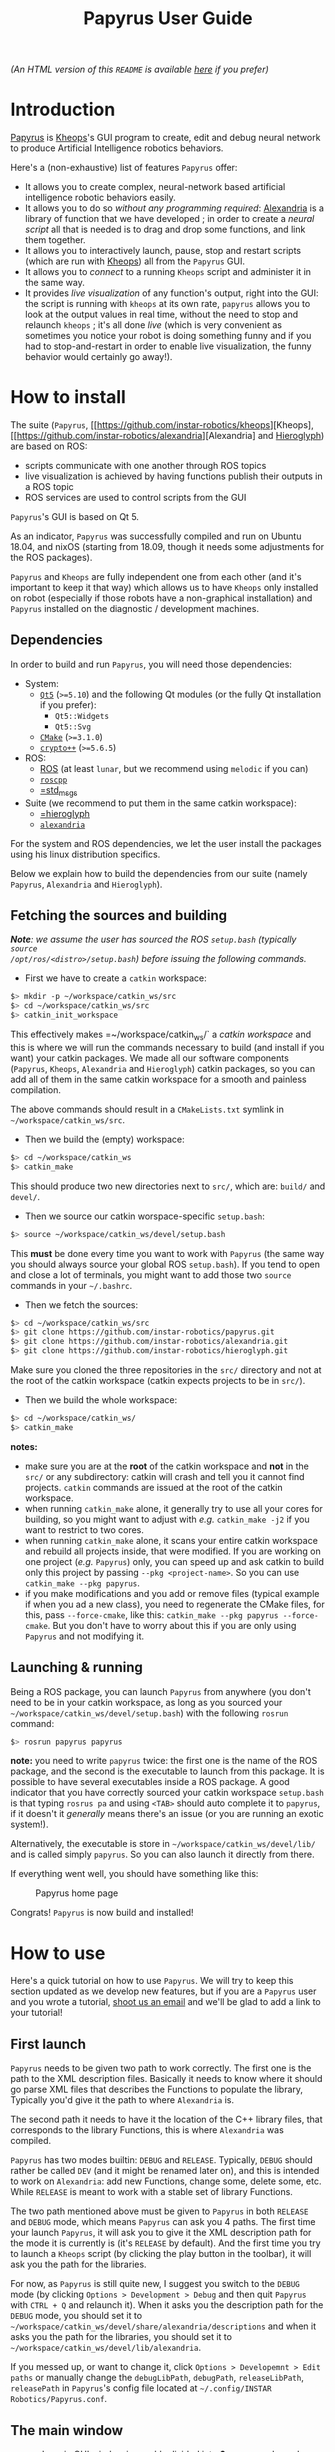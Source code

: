 #+TITLE: Papyrus User Guide
#+STARTUP: inlineimages

[[./papyrus-icon.png]]

/(An HTML version of this =README= is available [[./README.html][here]] if you prefer)/
* Introduction
[[https://github.com/instar-robotics/papyrus][Papyrus]] is [[https://github.com/instar-robotics/kheops][Kheops]]'s GUI program to create, edit and debug neural network to produce Artificial
Intelligence robotics behaviors.

Here's a (non-exhaustive) list of features =Papyrus= offer:
- It allows you to create complex, neural-network based artificial intelligence robotic behaviors
  easily.
- It allows you to do so /without any programming required/: [[https://github.com/instar-robotics/alexandria][Alexandria]] is a library of function
  that we have developed ; in order to create a /neural script/ all that is needed is to drag and
  drop some functions, and link them together.
- It allows you to interactively launch, pause, stop and restart scripts (which are run with [[https://github.com/instar-robotics/kheops][Kheops]])
  all from the =Papyrus= GUI.
- It allows you to /connect/ to a running =Kheops= script and administer it in the same way.
- It provides /live visualization/ of any function's output, right into the GUI: the script is
  running with =kheops= at its own rate, =papyrus= allows you to look at the output values in real
  time, without the need to stop and relaunch =kheops= ; it's all done /live/ (which is very
  convenient as sometimes you notice your robot is doing something funny and if you had to
  stop-and-restart in order to enable live visualization, the funny behavior would certainly go
  away!).

* How to install
The suite (=Papyrus=, [[https://github.com/instar-robotics/kheops][Kheops], [[https://github.com/instar-robotics/alexandria][Alexandria] and [[https://github.com/instar-robotics/hieroglyph][Hieroglyph]]) are based on ROS:
- scripts communicate with one another through ROS topics
- live visualization is achieved by having functions publish their outputs in a ROS topic
- ROS services are used to control scripts from the GUI

=Papyrus='s GUI is based on Qt 5.

As an indicator, =Papyrus= was successfully compiled and run on Ubuntu 18.04, and nixOS (starting
from 18.09, though it needs some adjustments for the ROS packages).

=Papyrus= and =Kheops= are fully independent one from each other (and it's important to keep it that
way) which allows us to have =Kheops= only installed on robot (especially if those robots have a
non-graphical installation) and =Papyrus= installed on the diagnostic / development machines.

** Dependencies
In order to build and run =Papyrus=, you will need those dependencies:
- System:
  * [[https://www.qt.io/][=Qt5=]] (=>=5.10=) and the following Qt modules (or the fully Qt installation if you prefer):
	* =Qt5::Widgets=
	* =Qt5::Svg=
  * [[https://cmake.org/][=CMake=]] (=>=3.1.0=)
  * [[https://www.cryptopp.com/][=crypto++=]] (=>=5.6.5=)
- ROS:
  * [[https://wiki.ros.org/Documentation][ROS]] (at least =lunar=, but we recommend using =melodic= if you can)
  * [[https://wiki.ros.org/roscpp][=roscpp=]]
  * [[https://wiki.ros.org/std_msgs][=std_msgs]]
- Suite (we recommend to put them in the same catkin workspace):
  * [[http://github.com/instar-robotics/hieroglyph][=hieroglyph]]
  * [[http://github.com/instar-robotics/alexandria][=alexandria=]]

For the system and ROS dependencies, we let the user install the packages using his linux
distribution specifics.

Below we explain how to build the dependencies from our suite (namely =Papyrus=, =Alexandria= and =Hieroglyph=).

** Fetching the sources and building
/*Note*: we assume the user has sourced the ROS =setup.bash= (typically =source
/opt/ros/<distro>/setup.bash=) before issuing the following commands./
- First we have to create a =catkin= workspace:

#+BEGIN_SRC sh
  $> mkdir -p ~/workspace/catkin_ws/src
  $> cd ~/workspace/catkin_ws/src
  $> catkin_init_workspace
#+END_SRC

This effectively makes =~/workspace/catkin_ws/` a /catkin workspace/ and this is where we will run
the commands necessary to build (and install if you want) your catkin packages. We made all our
software components (=Papyrus=, =Kheops=, =Alexandria= and =Hieroglyph=) catkin packages, so you can
add all of them in the same catkin workspace for a smooth and painless compilation.

The above commands should result in a =CMakeLists.txt= symlink in =~/workspace/catkin_ws/src=.

- Then we build the (empty) workspace:

#+BEGIN_SRC sh
  $> cd ~/workspace/catkin_ws
  $> catkin_make
#+END_SRC

This should produce two new directories next to =src/=, which are: =build/= and =devel/=.

- Then we source our catkin worspace-specific =setup.bash=:

#+BEGIN_SRC sh
  $> source ~/workspace/catkin_ws/devel/setup.bash
#+END_SRC

This *must* be done every time you want to work with =Papyrus= (the same way you should always
source your global ROS =setup.bash=). If you tend to open and close a lot of terminals, you might
want to add those two =source= commands in your =~/.bashrc=.

- Then we fetch the sources:

#+BEGIN_SRC sh
$> cd ~/workspace/catkin_ws/src
$> git clone https://github.com/instar-robotics/papyrus.git
$> git clone https://github.com/instar-robotics/alexandria.git
$> git clone https://github.com/instar-robotics/hieroglyph.git
#+END_SRC

Make sure you cloned the three repositories in the =src/= directory and not at the root of the
catkin workspace (catkin expects projects to be in =src/=).

- Then we build the whole workspace:

#+BEGIN_SRC sh
  $> cd ~/workspace/catkin_ws/
  $> catkin_make
#+END_SRC

*notes:*
- make sure you are at the *root* of the catkin workspace and *not* in the =src/= or any
  subdirectory: catkin will crash and tell you it cannot find projects. =catkin= commands are issued
  at the root of the catkin workspace.
- when running =catkin_make= alone, it generally try to use all your cores for building, so you
  might want to adjust with /e.g./ =catkin_make -j2= if you want to restrict to two cores.
- when running =catkin_make= alone, it scans your entire catkin workspace and rebuild all projects
  inside, that were modified. If you are working on one project (/e.g./ =Papyrus=) only, you can
  speed up and ask catkin to build only this project by passing =--pkg <project-name>=.
  So you can use =catkin_make --pkg papyrus=.
- if you make modifications and you add or remove files (typical example if when you ad a new
  class), you need to regenerate the CMake files, for this, pass =--force-cmake=, like this:
  =catkin_make --pkg papyrus --force-cmake=.
  But you don't have to worry about this if you are only using =Papyrus= and not modifying it.

** Launching & running

Being a ROS package, you can launch =Papyrus= from anywhere (you don't need to be in your catkin
workspace, as long as you sourced your =~/workspace/catkin_ws/devel/setup.bash=) with the following
=rosrun= command:

#+BEGIN_SRC sh
  $> rosrun papyrus papyrus
#+END_SRC

*note:* you need to write =papyrus= twice: the first one is the name of the ROS package, and the
second is the executable to launch from this package. It is possible to have several executables
inside a ROS package.
A good indicator that you have correctly sourced your catkin workspace =setup.bash= is that typing
=rosrus pa= and using =<TAB>= should auto complete it to =papyrus=, if it doesn't it /generally/
means there's an issue (or you are running an exotic system!).

Alternatively, the executable is store in =~/workspace/catkin_ws/devel/lib/= and is called simply
=papyrus=. So you can also launch it directly from there.

If everything went well, you should have something like this:

#+CAPTION: Papyrus home page
#+NAME: fig.homepage
[[./papyrus-preview.png]]

Congrats! =Papyrus= is now build and installed!

* How to use
Here's a quick tutorial on how to use =Papyrus=. We will try to keep this section updated as we
develop new features, but if you are a =Papyrus= user and you wrote a tutorial,
[[mailto:nicolas.schoemaeker@instar-robotics.com][shoot us an email]] and we'll be glad to add a link to your tutorial!

** First launch

=Papyrus= needs to be given two path to work correctly. The first one is the path to the XML
description files. Basically it needs to know where it should go parse XML files that describes the
Functions to populate the library, Typically you'd give it the path to where =Alexandria= is.

The second path it needs to have it the location of the C++ library files, that corresponds to the
library Functions, this is where =Alexandria= was compiled.

=Papyrus= has two modes builtin: =DEBUG= and =RELEASE=. Typically, =DEBUG= should rather be called
=DEV= (and it might be renamed later on), and this is intended to work on =Alexandria=: add new
Functions, change some, delete some, etc. While =RELEASE= is meant to work with a stable set of
library Functions.

The two path mentioned above must be given to =Papyrus= in both =RELEASE= and =DEBUG= mode, which
means =Papyrus= can ask you 4 paths. The first time your launch =Papyrus=, it will ask you to give
it the XML description path for the mode it is currently is (it's =RELEASE= by default). And the
first time you try to launch a =Kheops= script (by clicking the play button in the toolbar), it will
ask you the path for the libraries.

For now, as =Papyrus= is still quite new, I suggest you switch to the =DEBUG= mode (by clicking
=Options > Development > Debug= and then quit =Papyrus= with =CTRL + Q= and relaunch it).
When it asks you the description path for the =DEBUG= mode, you should set it to
=~/workspace/catkin_ws/devel/share/alexandria/descriptions= and when it asks you the path for the
libraries, you should set it to =~/workspace/catkin_ws/devel/lib/alexandria=.

If you messed up, or want to change it, click =Options > Developemnt > Edit paths= or manually
change the =debugLibPath=, =debugPath=, =releaseLibPath=, =releasePath= in =Papyrus='s config file
located at =~/.config/INSTAR Robotics/Papyrus.conf=.

** The main window

=Papyrus='s main GUI window is roughly divided into *6* areas, as shown here:

#+CAPTION: The main window
#+NAME: fig.mainwindow
[[./papyrus-gui-1.png]]

We'll describe the features of the areas briefly, before going into more details.

*** 1. The tool bar
This is standard GUI toolbar like you expect. It provides quick access to commonly-used items in the
menu above.
Starting from the left, you have icons to:
- Create a new script (=CTRL + N=)
- Open an existing script (=CTRL + O=)
- Save current script (=CTRL + S=)
- Zoom in in the scene  (=CTRL + +=)
- Zoom out in the scene (=CTRL + -=)
- Zoom fit: zoom so that all Functions are within view (useful when you have "lost" a Function)
  (=CTRL + ==)
- Toggle display the grid (=CTRL + SHIFT + G=)
- Connect to a running =Kheops= script (=CTRL + C=)
- Play: launch or resume the current script
  * This button becomes a Pause button when the current script is running.
- Timer: display the uptime of the current script /(feature not yet implemented!)/
- Stop: stop the current script; the script will stop running and quit (the linux process will
  disappear).
- Oscilloscope: display the execution time of all Functions in the script, used to determine which
  functions take the most time to execute /(feature not yet implemented!)/

More might come as we ass new feature, make sure to come check this tutorial every now and then to
discover new ones.

*** 2. The library panel
This library panel contains the current loaded Functions (in =Alexandria=). Those are all the
Functions you can add (by drag and dropping them) to the script.
The window is usually bigger, when the property panel (see below) is not big.

The blue entries ("Constants", "Arithmetic", "Boolean", etc.) are /categories/ and they are used to
group Functions into logical sections (which are separate library in C++ sense).

Double-click a category to expand/collapse it. Only one category can be expanded at a time (we have
several hundreds of functions, so it's to prevent things to get messy).

Note the =Filter...= field above: type something in it, and the Functions will be sorted on-the-fly,
allowing you to reach the desired function in a few keystrokes!

To add a Function into the script, simply drag it from this library panel and drop it to the scene
(see below).

*** 3. The properties panel
This panel is used to display the properties of the currently-selected object in the scene (see
below). It changes dynamically based on what you select.

In the screenshot above, it shows the properties for the Function called =MSSum= that is in the
scene. The properties panel enables you to see and edits properties for three kinds of objects:
- Functions
- Links
- Scripts

When you modify properties in this panel, changed are applied only when you click the =OK= button or
you press =<ENTER>=. If you exit the panel by clicking the scene or another object or if you hit
=Cancel= or press =ESCAPE=, the object's properties will be left untouched and the values in this
panel will be restored to the one the object currently has.

In the [[fig.mainwindow][above screenshot]] a Function's properties are displayed and can be modified:
- =Title=: is a pretty name you can give a Function. It is optional and defaults to an empty value.
  When a Function has no =title=, it is shown as its Function name (here it is =MSSum=).
  The Function's =name= is always displayed at the very top of the properties panel, in bold. In the
  scene, a Function's =title= will be displayed if you gave one, the Function's =name= otherwise.
  A Function's =name= is important to =Papyrus= and =Kheops= as it corresponds to the real C++ class
  behind it (this is why you cannot modify it), whereas the Function's =title= has no meaning for
  =Papyrus= and =Kheops=: it is merely for your convenience (and for the convenience of the people
  who will be reading your script later on). We encourage giving Function's some meaningful =name=s
  (like you would give variables or functions meaningful names in a programming language).
- =Type=: it is the output type of the Function, you cannot change it. It was determined by the
  developer who created the Function. =Kheops= is strongly typed, so types matter. We have three
  types:
  * =STRING= is the least used and is meant to pass parameters (like a topic name when you want to
  publish or subscribe to a topic, etc.).
  * =SCALAR= is a single floating point value. It is a =[[https://docs.ros.org/melodic/api/std_msgs/html/msg/Float64.html][Float64=]] ROS type.
  * =MATRIX= is a matrix of floating point values. It is a [[https://docs.ros.org/melodic/api/std_msgs/html/msg/Float64MultiArray.html][=Float64MultiArray=]] ROS type.
- =Shape=: indicates the requirement of dimensions for a =MATRIX= Function, and restrict what you
  can give as dimensions for a Function. It can take five values:
  * =SHAPE_NONE=: means there is no restriction: you can set whatever dimensions you want (this is
    the most common)
  * =POINT=: means your =MATRIX= Function must be of dimension =(1,1)=. in this case, you
    cannot modify the dimensions: they are imposed and are both equal to =1=. This is rare and used
    only for "casting" values. Since =Kheops= is strongly typed, a scalar (=SCALAR=) cannot be fed
    into a Function's parameter which expects a matrix (=MATRIX=), even when it expect a
    single-valued matrix (and vice-versa). For this purpose, we created Functions to cast a scalar
    into a =(1,1)= matrix (and the opposite, too).
  * =VECT=: means your =MATRIX= Function must be a vector, /i.e./ have at least one of its
    dimension set to =1=, but we don't care which one.
	With a =SHAPE_VECT= Function, if you set =rows= to a different value that =1=, =cols= will be
    automatically set to =1= and vice-versa. Note that it is possible to set both to =1=.
  * =ROW_VECT=: means your =MATRIX= Function must be a row vector, /i.e./ its =rows= dimension is
    fixed and equal to =1=, and you can only set the number of =cols= (not that it can also be set
    to =1=).
  * =COL_VECT=: means your =MATRIX= Function must be a column vector, /i.e./ its =cols= dimension is
    fixed and equal to =1=, and you can only set the number of =rows= (not that it can also be set
    to =1=).
- =Rows=: is the number of rows in your =MATRIX= (this doesn't appear for =SCALAR= Functions). It is
  sometimes also called to =y=-dimension.
  You can edit it, with the restrictions of the =Shape= field.
- =Cols=: is the number of columns in your =MATRIX= (this doesn't appear for =SCALAR= Functions). It is
  sometimes also called to =x=-dimension.
  You can edit it, with the restrictions of the =Shape= field.
- =Save Activity=: a Function's output is also called its /activity/ (we use the terms
  interchangeably in this tutorial). When checked, it means =Kheops= will save this Function's
  output/activity /at every iteration of the script/. This can be an expensive step if your matrix
  has big dimensions.
  Activity is saved in a shared memory location. This is meant to be used for Functions which needs
  to restart from their previous values when/if the =Kheops= script crashes (like Functions that
  performs integration, etc.). If you don't /need/ this, we recommend not to check this box.
- =Publish output=: when this is checked, it means the Function will publish its output/activity et
  every iterations, in the ROS topic named just below. This is used when you have other scripts
  (=Kheops= script or other) that need to use (=subscribe=) to this Function's output.
  This is the way several =Kheops= scripts can communicate together.
  **note:** check this box **only** to Functions whose output you *need* to use /in production/ as
  this value is saved in the script file.
  =Papyrus= and =Kheops= provide a on-the-fly way to enable live data visualization for a given Function
  /even when this Function does not publish!/. The TL;DR is: do not check this box if you only want
  to debug this Function using =Papyrus= as it can do without it.
- =Topic=: this is the ROS topic name under which this Function should publish if you checked the
  =Publish output= checkbox. Three possibilities for this field:
  * if you did not enter anything, the topic name defaults to =/kheops_<script_name>/function_<uuid>=
    where:
	- =<script_name>= is the script name
	- =<uuid>= is the Function's unique identifier, with hyphens replaced by underscores
  * if you enter a name with a leading slash /e.g./ =/my_topic= this will create this topic exactly
    as is; you need to make sure you are not going to shadow another topic.
  * if you enter a name without a leading slash /e.g./ =my_topic= this will create a topic name
    within the namespace of the ROS node.
- =Display Visualization= is a button you can click to enable live visualization of a Function's
  output/activity. You do *not* need to have the =Publish output= enabled for this.
  Live visualization is a very powerful feature of =Papyrus= as it allows you to check the return
  value of any Function, live, at it runs either on your machine or on a remote robot.

Here's a demonstration of a live visualization in action:

#+CAPTION: Demonstration of enabling live visualization for a Function
#+NAME: fig.demolive
[[./demo-live-visualization.gif]]

As you can see, the function does not have =Publish output= checked. Also notice how the script is
effectively paused, resumed and stopped.

In [[fig.propertiesscript][this screenshot]] you can see how the properties panel looks when you have clicked on an empty space
in the scene, which means you display the properties of the current script.

#+CAPTION: Properties panel for a script
#+NAME: fig.propertiesscript
[[./properties-script.png]]

Here you can see:
- =Name=: this is the name of the script. You can change it by double-clicking on the tab just above
  the scene.
- =Freq=: this shows at which frequency the whole script is run. =Kheops= scripts are /synchronous/
  which means a wave of execution is propagated through the graph of Functions. Generally we write
  scripts from left to right (as Function's inputs are situated on their left, and their output are
  on their right). The Functions which have no inputs (Constants) begin executing, passing their
  results to Functions with which they are linked, and so on. When the execution reaches the
  Functions are the leaves, it stop until it's start to execute again, based on the frequency.
- =Unit=: some people prefer to set a script's execution /frequency/ while others prefer to set the
  /period/, this selector allows you to chose between the two (note that the value is computed for
  you when you switch from one to another).
- =Crypted=: scripts are standard XML files. Thus they can be read easily by a human if need be. By
  checking this box, =Papyrus= crypt the file when saving it, so that it's a binary, encrypted
  format. Note that this is an *experimental* feature as is suffers from two problems:
  1. while encrypting, =Papyrus= will first save the file to a temporary, plaintext XML file, and
     /then/ encrypt it (and deleting the plaintext XML file). This is not secure because it's fairly
     easy to crawl the temporary files location to quickly get a copy of the script. We should
     encrypt directly in memory with streams.
  2. As for now, the only way to crypt and decrypt a file is to give =Papyrus= a location of a =key=
     and =iv=. We initially developed this feature to be give people the ability to create a script
     and encrypt it to be put on a robot so that the logic behind it is not accessible to everyone.
     But the obvious problem remains where to store the keys. Several options were envisioned such
     as giving =Papyrus= the ability to remote fetch a key from a server, store it in a secure
     location inside the BIOS, or use a password at launch, etc. This was not a priority in the
     development hence this feature is frozen for now. We will get back to it at a later time.
  3. As of now, =Kheops= did not implement the ability to decrypt files, so they are pretty useless
     for now.

In [[fig.propertieslink][this screenshot]] you can see how the properties panel looks when you have a Link selected.

#+CAPTION: Properties panel for a link
#+NAME: fig.propertieslink
[[./properties-link.png]]

A Link stores a matrix of weights between the output of a Function and the Input of another. There
are four types of Links (or Inputs for a Function, this is equivalent), they are:
- =SCALAR_SCALAR=: the Link stores a single scalar, and is between a Function that outputs a scalar,
  and an input of type scalar.
- =SCALAR_MATRIX=: the Link stores a single scalar and is between a Function that outputs a matrix
  and an input of type matrix. The scalar weight in the Link comes as a multiplier for the global
  matrix.
- =MATRIX_MATRIX=: the Links stores a matrix of weights and is between a Function that outputs a
  matrix and an input of type matrix. If output matrix has =N= neurons and the output matrix of the
  Function whose Link is an input to is =M=, then the Link has =N*M= neurons in it (this can be a
  lot). Basically every neurons from the originating matrix has a scalar weight with every neurons
  of the target Function matrix. And those weight can be modified at each iterations (this is
  basically how learning functions /learn/).
  In such links, the weight you see above the link (which you are asked when you create the Link) is
  the /initial value/.
- =STRING_INPUT=: this is just to store a string instead of a /weight/, and if only for special
  Functions that have string parameters.

The checkbox =Secondary= is to be checked for Links that loop back to a previous Function. It informs
=Kheops= that this Link should be ignored on the very fist iteration (otherwise we have a
chicken-egg problem where Functions can't be triggered because they take for input the output of a
/later/ function). When you create a self-looping Link, /i.e./ a Link that goes for the output of a
Function back to one of its own input, this checkbox is automatically checked for you, *but* if you
create a Link to a Function earlier in the graph, then it's your responsibility to check it (as
=Papyrus= doesn't (yet?) traverse the graph to find dependencies (MR are appreciated btw!)).

When the Link is of type =MATRIX_MATRIX= (and only in this case), you can set the /neighborhood/ of
neurons. It means you can define how each neurons from the incoming Function will be connected to
each neurons in the target Function. There are three possibilities:
- =One to one=: in which case all neurons from the originating matrix are mapped to their
  corresponding neuron in the target matrix (and only this neuron)
- =One to all=: in which case all neurons from the originating matrix are mapped to all neurons in
  the target matrix
- =One to neighbors=: in which case you are free to define the mapping rule. As of now, =Kheops=
  support a simple regex-like pseudo language to define the mapping. The definition of those regex
  can be found [[https://github.com/instar-robotics/kheops/blob/master/README.md][in the =Kheops= documentation]]. There are plans to support a better GUI tool within
  =Papyrus= instead of manually entering the regexes, but in the meantime, you need to write them by
  hand, one regex per line in the =Connectivity regexes= text field.

*** 4. The scene

The scene is the main =Papyrus= area. It corresponds to the script you are writing. This is where
you drop Functions that were dragged from the library panel, and interconnect them with Links.

You can move a Function (or a group of Functions) by selecting them and dragging them across the
scene with your mouse.

You can delete a Function of a Link by selecting it and hitting your =<DELETE>= key.

=Papyrus= supports undo / redo (bound to =CTRL + Z= / =CTRL + Y=) for all major actions (adding a
Function to the scene, deleting a Function from the scene, changing a Function's properties, same
with Links, etc.).

Everything draw in the scene is vectorial, which means you can zoom in and out the scene as you wish
(either from the =View= menu, the toolbar buttons or =CTRL + mouse wheel=).

You've got scroll bars to scroll the scene horizontally and vertically. Alternatively, using your
mouse wheel will scroll the scene vertically and =ALT + mouse wheel= will scroll the scene
horizontally.

At any time you can hit =CTRL + == (or click =Zoom fit= from the toolbar) to re-center and re-zoom
the scene to contain all elements (this is useful when you get lost in a scroll or zoom).

*** 5. The status bar

The bottom left corner of the window is the status bar (currently empty in [[fig.mainwindow][the
main window]], but you can see some message in [[fig.homepage][the first picture]] or even see it in action
[[fig.demolive][in the live demo]]).

This status bar is used to display messages when something happens in =Papyrus=. You've got three
kinds of messages:
- Info messages, which are displayed in black confirms an action or an event you might be interested
  in.
- Warning messages, which are displayed in orange explain that some part of the action you've just
  tried to perform failed, but it's non fatal, and you can still continue to work.
- Error messages, which are displayed in red explain that something you did triggered an error and
  your action is not possible.

*** 6. The ROS-master indicator

This ROS icon is just here as a convenience to tell you the current status of the ROS master. It's
green when the ROS master is detected up and running, and turns red when the ROS master goes down.
=Papyrus= still works when the ROS master is down, but it's an indicator that you won't be able to
launch/pause a script, or even connect to one, let alone live visualize some Functions, since the
ROS master is not running, those are either not running either, or not reachable.


** Manual

*** Create a new script
You can create a new script by clicking =File > New Script=, or clicking the =New Script= icon or
better, by hitting =CTRL + N=.

You are then greeted with a small modal window asking you the name of the new script, which will
also be its default filename. Chose your name wisely because whatever you put there will become part
of the topic names (/e.g./ if you set =foo=, then your ROS topics and services will be in the form
=/kheops_foo/xxx=).

You can cancel the creation of a new script by clicking =Cancel= or hitting =<ESCAPE>=.

*** Open an existing script
You can open a script by clicking =File > Open Script=, clicking on the =Open Script= icon. You've
got a file selector which allows you to select =.xml= files. The new opened script will be added as
a new tab in the scene.

*** Save current script
You can save the current script by clicking =File > Save Script=, by clicking the =Save Script= icon
or better, hit =CTRL + S=. The first time you save a script, it will ask you the location in which
you want to save the script and it will pre-fill the file name, based on the Script name you defined
at the creation.

Script that were modified by not saved have a little star next to their name in the tabs.

*** Close current script
You can close the current script by clicking =File > Close Script= or better, by hitting =CTRL + W=.
If the file was modified, it will first ask you if you want to save it.

*** Undo / redo actions
you can undo or redo last actions by clicking =Edit > Undo / Redo= or better, hit =CTRL + Z=,
=CTRL + Y=.

*** Reopen last opened scripts
If you want =Papyrus= to remember which scripts were opened when you closed it, you need to check
the option in =Options > Reopen last scripts=.

*** Zooming the scene
You can zoom in, out or zoom fit the scene in the menu =View > Zoom in/out/fit=, or clicking the
corresponding icons on the tool bar, or better, by hitting =CTRL + +=, =CTRL + -= or =CTRL + ==.

*** Antialiasing
You can toggle antialiasing in the menu =View > Antialiasing= or better, by hitting =CTRL + SHIFT +
A=.

*** Display the grid
You can toggle the display of the grid (the little dots on the scene) in the menu =View > Display
Grid=, by clicking the corresponding toolbar button or better, hit =CTRL + SHIFT + G=. Note that the
grid always exists (and Functions will be snapped to the grid), it's just a matter of whether you
want to see it or not.

*** Connect to a running =Kheops= script
You can connect =Papyrus= to a running =Kheops= script by clicking on =Kheops > Connect=, the
=Connect to Kheops= toolbar button or better, hit =CTRL + C=. It will present you with a list of
detected running =Kheops= scripts (make sure your ROS URL is correct), click on the one you want and
it will connect.

For now, if you connect to a script that is running locally (on your machine), =Papyrus= will
automatically open the script file, so you can start debugging Functions live! (The remote version
is coming).

*** Launch/pause/resume/stop a script
Whether you have connected to a script or if you are creating a script, you can launch it, pause it,
resume it or stop it with the =Kheops > Run/Pause/Stop= menu or the corresponding toolbar icons.
Note that the lifecycle of the script is independent of =Papyrus=:
- you can start a script with =Papyrus= and exit =Papyrus=, the script will still be running
- you can connect to an already running script, and pause it / quit it from =Papyrus=
- if you are connected to a running script or if you have launched the script (from =Papyrus= or
  not), you can pause/resume/stop the script with the command lines (through the associated ROS
  service calls) and =Papyrus= will automatically reflect the new status in its interface.
Th idea is that you can administer your ROS nodes by the command line, or via =Papyrus=, and both at
the same time without an issue.

*** Display a Function's activity
You can display a Function's activity (remember "activity" and "output" are the same thing) by
clicking on a Function in the scene, and clicking =Display Visualization= from the properties panel.
This will create a small graph window in which the activity of the Function is displayed.

You can enable the visualization before launching the node, or while the node is running, as you
wish: this works transparently!

You can move the activity visualizer window by drag and drop-ing it. You can change its size by
approaching your cursor to either the right edge, the bottom edge or the bottom right corner; the
cursor will change change, and at this point it's just a matter of clicking and dragging, this is
quite intuitive and standard.

You can close a Function's activity visualizer by selecting it (clicking on it) and hitting
=<ESCAPE>= or =<DEL>=.

*** Hiding / showing all outputs
If you want to quickly /hide/ (not close) all visible Activity visualizers, you can click =Kheops >
Hide outputs=, or better hit =CTRL + H=. The widgets won't be computed anymore which makes you save
performances.

You can show them back with =Kheops -> Show outputs= or hit =CTRL + SHIFT + H=.

*** Listing shortcuts
You can have a list of shortcuts and a quick cheat sheet by clicking =Help > List shortcuts=.

*** See the CHANGELOG
You can see the =CHANGELOG= for the different versions of =Papyrus= by clicking =Help > CHANGELOG=.
This lists all =Papyrus=- version, with the newest (the one you are running) at the top. Bug fixes
are listed, and new features are explicitly noted.

Note that the first time you open =Papyrus= after upgrading to a newer version this =CHANGELOG=
window will automatically appear once. Press =<ESCAPE>= to close it.

A =Papyrus= version corresponds to a =git tag= on the repository. A crawler automatically
periodically pings the repository for a new version. When it finds one, a pop-up will alert you that
a new =Papyrus= version has been released and that you can update.

This pop-up will only appear once, and =Papyrus= will never self-upgrade: you need to checkout the
sources yourself, build them (install =Papyrus= if you want) and re-launch for the upgrade to take
effect.

*** See the About dialog
You can show the =About= dialog in =Help > About Papyrus= or hit =CTRL + ?=.

*** Creating a Link
	(talk about invalid link and invalid boxes)
In order to connect the output of a Function to the input of another, you need to create a Link. To
create a Link, simply click on the /Output slot/ of a box and drag until you reach the desired
/Input slot/ of another box.

=Papyrus= will prevent you from creating invalid Links (remember that =Kheops= is strongly typed).
When you start making a Link, all input slots names will be displayed so you know which input you
need to reach. When you reach a valid input slot, the Link will turn green, indicating you that the
Link you are creating is valid and turn red if it is invalid.

Additionally, input slots which can receive your Link will slightly grow and turn green as you
approach then, while invalid input slots for this Link will stay grayed out.

You can see the creation of a Link in action [[fig.demolink][below]]. You can see that I first start to create an
invalid Link (twice): the Link turns red and when I release my mouse, the link is not created. This
is because I'm trying to link a =MATRIX= type Function to a =SCALAR= type input.

When I create a Link from the =SCALAR= constant Function, there it works. Immediately after
releasing the mouse, a small pop-up asks you for the weight you want to assign this Link. You can
change it later by selecting the Link and editing its Link in the properties panel.

#+CAPTION: Demonstration of the creating of a Link
#+NAME: fig.demolink
[[./demo-link.gif]]

*** Swapping Functions
Sometimes when you are in the process of creating a script you want to test some new Functions in
place of another. For hits purpose, we implemented "Function swapping": this is where you drag a
Function from the library panel, but instead of dropping it on an empty space in the scene, you drop
in /on top of another Function/.

When you do this, the Function on the scene will turn purple to indicate that if you drop here, it
will be swapped out. When you swap out Functions, several things happen:
- the initial Function (the one that was already present on the scene) is removed
- the new Function (the one you are dragging and just dropped) takes its place on the scene
- every inputs whose names are common between the two Functions will keep their Links
- if there were Links to input of the initial Function and if the new Function doesn't have an input
  with the same name, then these Link will be deleted
- the newly-dropped Function will keep *the same UUID*. This is important as the UUID is each
  object's unique identifier, this is how =Kheops= identify Links, Functions, inputs, etc. and how
  it internally maps Links. The fact that the newly dropped Function keeps the same UUID means you
  are making minor modifications to your graph.
- the newly-dropped Function will keep the same properties of the Function it replaced, namely:
  * the same topic name: so it will publish on the same topic, and if you had scripts of command
    lines that were listening to it, you don't have to change anything
  * the same dimensions (if they are both =MATRIX= Functions)
  * the same checked states for =Publish output= and =Save activity=
  * the same =Title=, etc.

You can see the Function swap in action [[fig.demoswap][below]]. I start with a =SSum= Function which is a simply
addition of scalars. I am giving it a =Title=, I check the =Save activity= property and I show you
its topic name (which is based on its UUID since I did not enter anything specific).

Then I search for the =SMul= Function which is a simply multiplication of scalar (by the way you can
see how filtering for Functions in the library panel works), then I drag the =SMul= Function on the
scene. When I hover the =SSum= Function, it turns purple and when I drop it on it, I've got a
confirmation pop-up asking me if I'm sure.

When I confirm, you can see in the properties panel that indeed, the new Function has become =SMul=,
it kept the same =Title=, the same =Save activity= checked and the same topic.

#+CAPTION: Demonstration of the Function swap feature
#+NAME: fig.demoswap
[[./demo-swap.gif]]

This is useful to try out different Functions without the hassle of recreating Links and not loosing
your graph's integrity.

*** Creating comment zones
When your scripts become to have a good number of Functions and a Links, it might become a bit
difficult to remember what does what. In order to do this, you have the ability to create =Comment
Zones= or (=Zones=) by using your right mouse button and dragging a rectangle.

This create a sort of container in which you can put Functions. They have no meaning for =Kheops=
and won't change anything in the way the script is executed, this is a =Papyrus= feature only and is
intended to organize your code into groups of interest. You can also give a =Title= to a =Zone=,
which can act as a small comment.

When you move a =Zone=, it moves all Functions inside with it. When you delete a =Zone= though, it
will only delete the =Zone=, not the Functions inside.

You can see the creation of a =Zone= and how to add a small comment and change its color [[fig.demozone][below]]. As
you can see: once a Function is inside the Zone, it moves with it, but if you get it out, it is free
again.

Use =Zones= with colors to group your scripts in sensible, logical, meaningful sections.

#+CAPTION: Demonstration of the creation of basic features of a =Zone=
#+NAME: fig.demozone
[[./demo-zone.gif]]

*** Color code for types
To help you quickly identify which slots can be linked together, there is a basic color coding for
the type of slots (both inputs and output). As you can see [[fig.colortypes][in this picture]] :
- =SCALAR= types are white
- =STRING= types are cyan
- =MATRIX= type are pink

#+CAPTION: Illustration of the three colors for the three types
#+NAME: fig.colortypes
[[./color-types.png]]

Additionally, =MATRIX= Functions also have their background pink and =SCALAR+ Functions have their
background white in the library panel.

*** Seeing the input names
the moment you start creating a Link from a Function in the scene, all input slots's name will
appear for the Functions on the scene, which helps you select the right one. When you finish the
creation of you Link, the slots' name will disappear.

Some people prefer to see the slots name at all times, it is possible to have them displayed by
pressing =<T>= on the scene.

You can see it in action [[fig.demotoggle][below]]. When I press =<T>= the names appear and stay on, when I press =<T>=
again they disappear.

#+CAPTION: Input slots names can be toggled on and off by pressing =<T>=
#+NAME: fig.demotoggle
[[./demo-toggle.gif]]

*** Icon reflects type and matrix size
In order to quickly get a sense of what Functions outputs (whether it's a scalar, or a matrix and
when it's a matrix what rough shape it has) there's an icon on the right part of a Function that
reflects the Function's output.

In [[fig.shapes][this picture]] you can see :
- The =SSUM= Function is =SCALAR=: it has a small "dot" neuron of its right part
- The =LMS= Function is a matrix with =N= rows and =M= columns: it has a small matrix of neurons
  drawn on it.
- The =MSum= Function is a =MATRIX= with only =1= column, this is effectively a column vector so it
  has the icon of a little vertical vector.
- The =MSSum= Function is a =MATRIX= with only =1= row, this is effectively a row vector to is has
  the icon of a little horizontal vector.

Note that this is dynamic: if you change the number of rows and columns of a =MATRIX=, the icon will
adapt. This is only decorative and aims at helping you quickly identify Functions, it has no meaning
for =Kheops=.

#+CAPTION: The three different icon indicators for the Functions output
#+NAME: fig.shapes
[[./shapes.png]]


*** Name conventions
Since we made the choice to have a strongly typed system, we needed to identify Functions. For
instance we could not simply have a =Sum= or =+= Function:
- We need to be able to add two (or more) scalars together
- We need to be able to add a scalar to a matrix (the scalar gets added to every value in the
  matrix, effectively being an offset)
- We need to able to add two (or more) matrices together

With our strongly typed system, those need to be separate Functions, all of which can legitimately
be called "Sum".

We came to a naming system where "S" stands for "scalar" and "M" for "matrix". And those three
functions above are named respectively:
- =SSum= for "Scalar sum"
- =MSSum= for "Matrix Scalar sum"
- =MSum= for "Matrix sum"

This sure makes for some weird Function names, but this was a compromised between readability,
explicitness, and length. After a few days of tinkering with =Papyrus= you get used to it.

*** Function documentation
In order to have some information about what a Function does, and what its inputs are, you can hover
the mouse of its name in the library panel and a tooltip will appear with the information the
developer wrote in the XML description file.

See it in action [[fig.demotooltip][here]]:

#+CAPTION: Functions in the library panel show their documentation
#+NAME: fig.demotooltip
[[./demo-tooltip.gif]]

If some information is missing, wrong or unclear, please make an issue
[[https://github.com/instar-robotics/alexandria/issues][in =Alexandria=]], not in =Papyrus= as this is where the information is stored.

*** Error indicators
=Papyrus= tries its best to warn you when you make mistakes. For instance, when a Link is invalid,
it turns red and if you hover your mouse on it, a tooltip will explain the cause of the error.

In [[fig.faillink][this gif]] you see I am creating a Matrix which is not a vector, so it complains (because there's a
requirement in the input for its incoming Matrix to be a vector). When I hover the link, it tells me
what the problem is, I fix it, and the Link turns back normal blue.

#+CAPTION: =Papyrus= warns you about invalid Links
#+NAME: fig.faillink
[[./demo-faillink.gif]]
